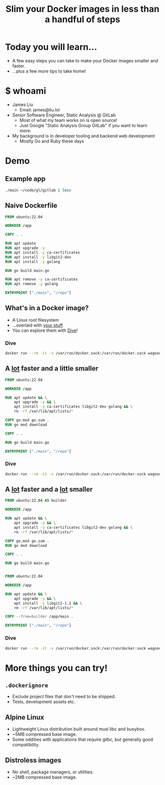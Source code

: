 #+TITLE: Slim your Docker images in less than a handful of steps

* Today you will learn...
- A few easy steps you can take to make your Docker images smaller and faster.
- ...plus a few more tips to take home!
* $ whoami
- James Liu
  - Email: james@liu.lol
- Senior Software Engineer, Static Analysis @ GitLab
  - Most of what my team works on is open source!
  - Just Google "Static Analysis Group GitLab" if you want to learn more.
- My background is in developer tooling and backend web development
  - Mostly Go and Ruby these days
* Demo
** Example app
#+begin_src sh
./main ~/code/gl/gitlab | less
#+end_src
** Naive Dockerfile
#+name: dockerfile_naive
#+begin_src dockerfile
FROM ubuntu:22.04

WORKDIR /app

COPY . .

RUN apt update
RUN apt upgrade -y
RUN apt install -y ca-certificates
RUN apt install -y libgit2-dev
RUN apt install -y golang

RUN go build main.go

RUN apt remove -y ca-certificates
RUN apt remove -y golang

ENTRYPOINT ["./main", "/repo"]
#+end_src

** What's in a Docker image?
- A Linux root filesystem
- ...overlaid with _your stuff_
- You can explore them with [[https://github.com/wagoodman/dive][Dive]]!
*** Dive
#+begin_src sh
docker run --rm -it -v /var/run/docker.sock:/var/run/docker.sock wagoodman/dive:latest demo:1-naive
#+end_src

** A _lot_ faster and a little smaller
#+name: dockerfile_packagemanager
#+begin_src dockerfile
FROM ubuntu:22.04

WORKDIR /app

RUN apt update && \
    apt upgrade -y && \
    apt install -y ca-certificates libgit2-dev golang && \
    rm -rf /var/lib/apt/lists/*

COPY go.mod go.sum .
RUN go mod download

COPY . .

RUN go build main.go

ENTRYPOINT ["./main", "/repo"]
#+end_src

*** Dive
#+begin_src sh
docker run --rm -it -v /var/run/docker.sock:/var/run/docker.sock wagoodman/dive:latest demo:4-packagemanager
#+end_src
** A _lot_ faster and a _lot_ smaller
#+name: dockerfile_multistage
#+begin_src dockerfile
FROM ubuntu:22.04 AS builder

WORKDIR /app

RUN apt update && \
    apt upgrade -y && \
    apt install -y ca-certificates libgit2-dev golang && \
    rm -rf /var/lib/apt/lists/*

COPY go.mod go.sum .
RUN go mod download

COPY . .

RUN go build main.go


FROM ubuntu:22.04

WORKDIR /app

RUN apt update && \
    apt upgrade -y && \
    apt install -y libgit2-1.1 && \
    rm -rf /var/lib/apt/lists/*

COPY --from=builder /app/main .

ENTRYPOINT ["./main", "/repo"]
#+end_src

*** Dive
#+begin_src sh
docker run --rm -it -v /var/run/docker.sock:/var/run/docker.sock wagoodman/dive:latest demo:5-multistage
#+end_src

* More things you can try!
** =.dockerignore=
- Exclude project files that don't need to be shipped.
- Tests, development assets etc.
** Alpine Linux
- Lightweight Linux distribution built around musl libc and busybox.
- ~5MB compressed base image.
- Some oddities with applications that require glibc, but generally good compatibility.
** Distroless images
- No shell, package managers, or utilities.
- ~2MB compressed base image.
